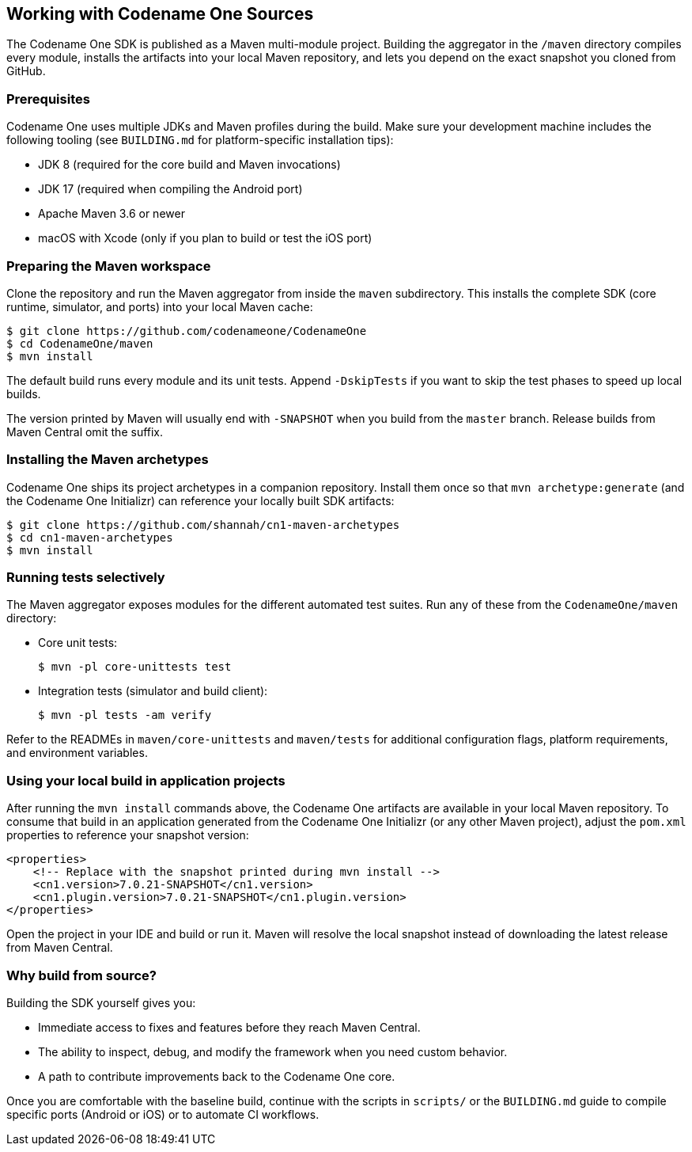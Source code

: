 == Working with Codename One Sources

The Codename One SDK is published as a Maven multi-module project. Building the
aggregator in the `/maven` directory compiles every module, installs the
artifacts into your local Maven repository, and lets you depend on the exact
snapshot you cloned from GitHub.

=== Prerequisites

Codename One uses multiple JDKs and Maven profiles during the build. Make sure
your development machine includes the following tooling (see
`BUILDING.md` for platform-specific installation tips):

* JDK 8 (required for the core build and Maven invocations)
* JDK 17 (required when compiling the Android port)
* Apache Maven 3.6 or newer
* macOS with Xcode (only if you plan to build or test the iOS port)

=== Preparing the Maven workspace

Clone the repository and run the Maven aggregator from inside the `maven`
subdirectory. This installs the complete SDK (core runtime, simulator, and
ports) into your local Maven cache:

[source,bash]
----
$ git clone https://github.com/codenameone/CodenameOne
$ cd CodenameOne/maven
$ mvn install
----

The default build runs every module and its unit tests. Append `-DskipTests`
if you want to skip the test phases to speed up local builds.

The version printed by Maven will usually end with `-SNAPSHOT` when you build
from the `master` branch. Release builds from Maven Central omit the suffix.

=== Installing the Maven archetypes

Codename One ships its project archetypes in a companion repository. Install
them once so that `mvn archetype:generate` (and the Codename One Initializr)
can reference your locally built SDK artifacts:

[source,bash]
----
$ git clone https://github.com/shannah/cn1-maven-archetypes
$ cd cn1-maven-archetypes
$ mvn install
----

=== Running tests selectively

The Maven aggregator exposes modules for the different automated test suites.
Run any of these from the `CodenameOne/maven` directory:

* Core unit tests:
+
[source,bash]
----
$ mvn -pl core-unittests test
----

* Integration tests (simulator and build client):
+
[source,bash]
----
$ mvn -pl tests -am verify
----

Refer to the READMEs in `maven/core-unittests` and `maven/tests` for additional
configuration flags, platform requirements, and environment variables.

=== Using your local build in application projects

After running the `mvn install` commands above, the Codename One artifacts are
available in your local Maven repository. To consume that build in an
application generated from the Codename One Initializr (or any other Maven
project), adjust the `pom.xml` properties to reference your snapshot version:

[source,xml]
----
<properties>
    <!-- Replace with the snapshot printed during mvn install -->
    <cn1.version>7.0.21-SNAPSHOT</cn1.version>
    <cn1.plugin.version>7.0.21-SNAPSHOT</cn1.plugin.version>
</properties>
----

Open the project in your IDE and build or run it. Maven will resolve the local
snapshot instead of downloading the latest release from Maven Central.

=== Why build from source?

Building the SDK yourself gives you:

* Immediate access to fixes and features before they reach Maven Central.
* The ability to inspect, debug, and modify the framework when you need custom
  behavior.
* A path to contribute improvements back to the Codename One core.

Once you are comfortable with the baseline build, continue with the scripts in
`scripts/` or the `BUILDING.md` guide to compile specific ports (Android or
iOS) or to automate CI workflows.
